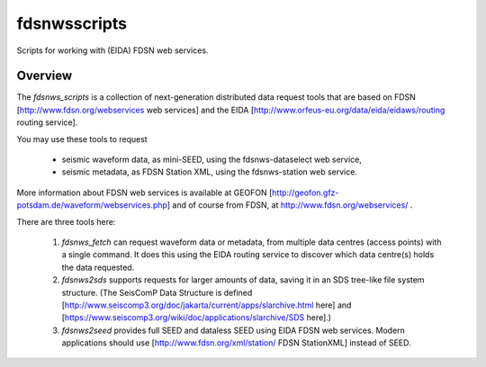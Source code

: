 fdsnwsscripts
=============

.. image:: https://img.shields.io/pypi/v/fdsnwsscripts.svg
   :target: https://img.shields.io/pypi/v/fdsnwsscripts.svg
   
.. image:: https://img.shields.io/pypi/pyversions/fdsnwsscripts.svg
   :target: https://img.shields.io/pypi/pyversions/fdsnwsscripts.svg
   
.. image:: https://img.shields.io/pypi/format/fdsnwsscripts.svg
   :target: https://img.shields.io/pypi/format/fdsnwsscripts.svg
   
.. image:: https://img.shields.io/pypi/status/fdsnwsscripts.svg
   :target: https://img.shields.io/pypi/status/fdsnwsscripts.svg
   
Scripts for working with (EIDA) FDSN web services.

Overview
--------

The `fdsnws_scripts` is a collection of next-generation distributed data request tools that are based on FDSN [http://www.fdsn.org/webservices web services] and the EIDA [http://www.orfeus-eu.org/data/eida/eidaws/routing routing service].

You may use these tools to request

  * seismic waveform data, as mini-SEED, using the fdsnws-dataselect web service,

  * seismic metadata, as FDSN Station XML, using the fdsnws-station web service.

More information about FDSN web services is available at GEOFON [http://geofon.gfz-potsdam.de/waveform/webservices.php] and of course from FDSN, at http://www.fdsn.org/webservices/ .


There are three tools here:

  #. `fdsnws_fetch` can request waveform data or metadata, from multiple data centres (access points) with a single command. It does this using the EIDA routing service to discover which data centre(s) holds the data requested.

  #. `fdsnws2sds` supports requests for larger amounts of data, saving it in an SDS tree-like file system structure.
     (The SeisComP Data Structure is defined [http://www.seiscomp3.org/doc/jakarta/current/apps/slarchive.html here] and [https://www.seiscomp3.org/wiki/doc/applications/slarchive/SDS here].)

  #. `fdsnws2seed` provides full SEED and dataless SEED using EIDA FDSN web services. Modern applications should use [http://www.fdsn.org/xml/station/ FDSN StationXML] instead of SEED.

